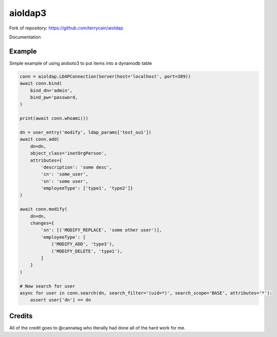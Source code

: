 =======
aioldap3
=======

Fork of repository: https://github.com/terrycain/aioldap

Documentation


Example
-------

Simple example of using aioboto3 to put items into a dynamodb table

.. code-block:: python

    conn = aioldap.LDAPConnection(Server(host='localhost', port=389))
    await conn.bind(
        bind_dn='admin',
        bind_pw='password,
    )

    print(await conn.whoami())

    dn = user_entry('modify', ldap_params['test_ou1'])
    await conn.add(
        dn=dn,
        object_class='inetOrgPerson',
        attributes={
            'description': 'some desc',
            'cn': 'some_user',
            'sn': 'some user',
            'employeeType': ['type1', 'type2']}
    )

    await conn.modify(
        dn=dn,
        changes={
            'sn': [('MODIFY_REPLACE', 'some other user')],
            'employeeType': [
                ('MODIFY_ADD', 'type3'),
                ('MODIFY_DELETE', 'type1'),
            ]
        }
    )

    # Now search for user
    async for user in conn.search(dn, search_filter='(uid=*)', search_scope='BASE', attributes='*'):
        assert user['dn'] == dn


Credits
-------

All of the credit goes to @cannatag who literally had done all of the hard work for me.
